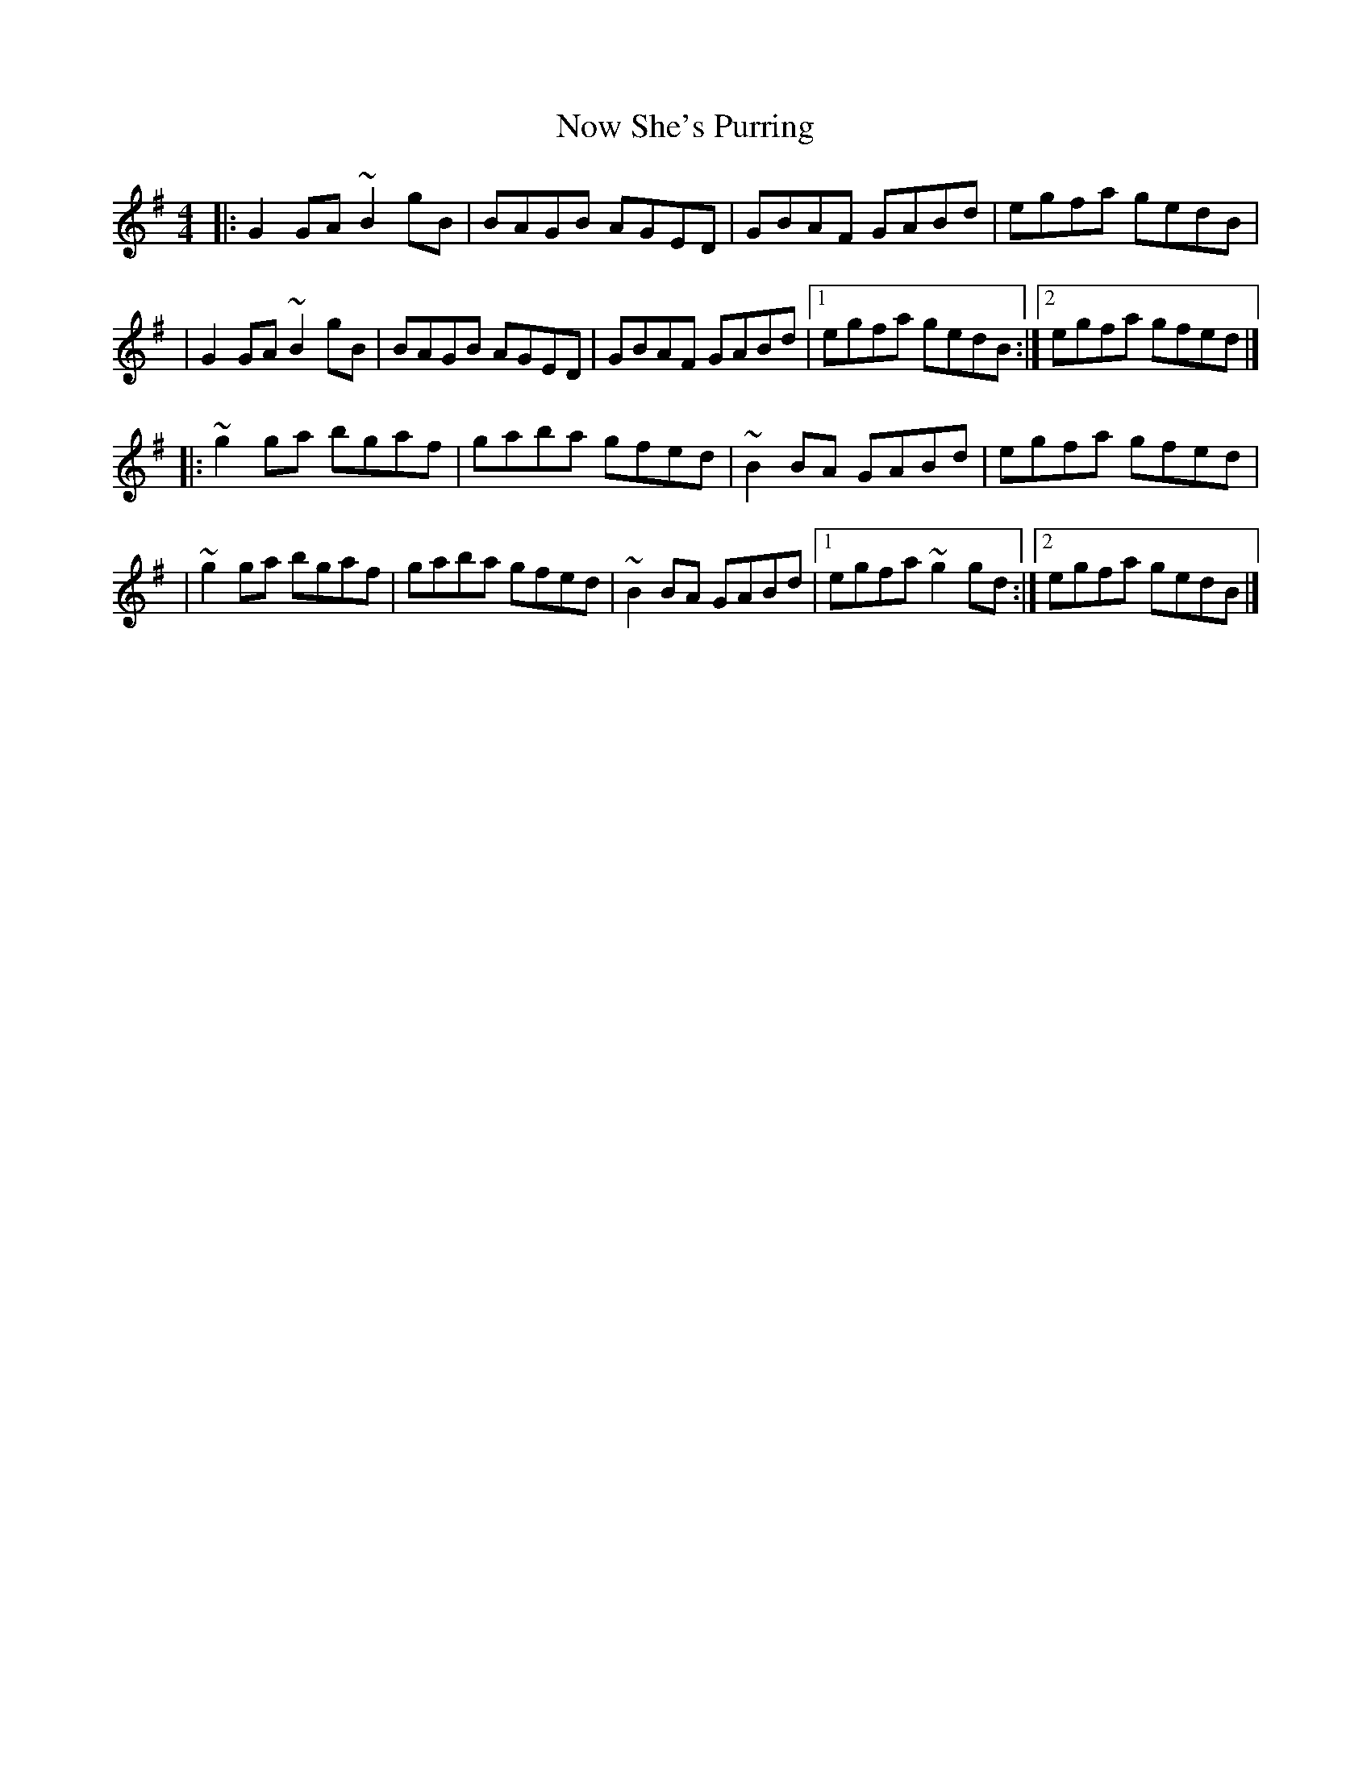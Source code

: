 X:1
T:Now She's Purring
R:reel
M:4/4
L:1/8
K:G
|:G2GA ~B2gB|BAGB AGED|GBAF GABd|egfa gedB|
|G2GA ~B2gB|BAGB AGED|GBAF GABd|1 egfa gedB:|2 egfa gfed|]
|:~g2ga bgaf|gaba gfed|~B2BA GABd|egfa gfed|
|~g2ga bgaf|gaba gfed|~B2BA GABd|1 egfa ~g2gd:|2 egfa gedB|]